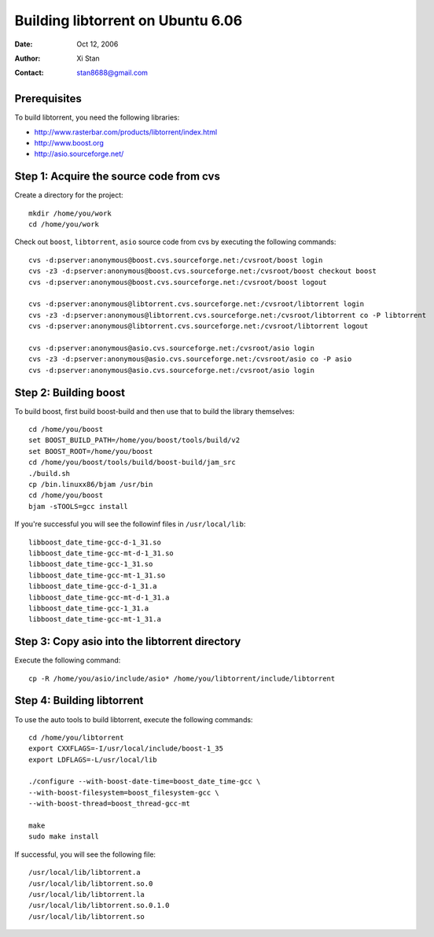 ==================================
Building libtorrent on Ubuntu 6.06
==================================

:Date: Oct 12, 2006
:Author: Xi Stan
:Contact: stan8688@gmail.com

Prerequisites
=============

To build libtorrent, you need the following libraries:

* http://www.rasterbar.com/products/libtorrent/index.html
* http://www.boost.org
* http://asio.sourceforge.net/

Step 1: Acquire the source code from cvs
========================================

Create a directory for the project::

   mkdir /home/you/work
   cd /home/you/work

Check out ``boost``, ``libtorrent``, ``asio`` source code from cvs
by executing the following commands::

   cvs -d:pserver:anonymous@boost.cvs.sourceforge.net:/cvsroot/boost login
   cvs -z3 -d:pserver:anonymous@boost.cvs.sourceforge.net:/cvsroot/boost checkout boost
   cvs -d:pserver:anonymous@boost.cvs.sourceforge.net:/cvsroot/boost logout

   cvs -d:pserver:anonymous@libtorrent.cvs.sourceforge.net:/cvsroot/libtorrent login
   cvs -z3 -d:pserver:anonymous@libtorrent.cvs.sourceforge.net:/cvsroot/libtorrent co -P libtorrent
   cvs -d:pserver:anonymous@libtorrent.cvs.sourceforge.net:/cvsroot/libtorrent logout

   cvs -d:pserver:anonymous@asio.cvs.sourceforge.net:/cvsroot/asio login
   cvs -z3 -d:pserver:anonymous@asio.cvs.sourceforge.net:/cvsroot/asio co -P asio
   cvs -d:pserver:anonymous@asio.cvs.sourceforge.net:/cvsroot/asio login

Step 2: Building boost
======================

To build boost, first build boost-build and then use that to build
the library themselves::

   cd /home/you/boost
   set BOOST_BUILD_PATH=/home/you/boost/tools/build/v2
   set BOOST_ROOT=/home/you/boost
   cd /home/you/boost/tools/build/boost-build/jam_src
   ./build.sh
   cp /bin.linuxx86/bjam /usr/bin
   cd /home/you/boost
   bjam -sTOOLS=gcc install

If you're successful you will see the followinf files in ``/usr/local/lib``::

   libboost_date_time-gcc-d-1_31.so
   libboost_date_time-gcc-mt-d-1_31.so
   libboost_date_time-gcc-1_31.so
   libboost_date_time-gcc-mt-1_31.so
   libboost_date_time-gcc-d-1_31.a
   libboost_date_time-gcc-mt-d-1_31.a
   libboost_date_time-gcc-1_31.a
   libboost_date_time-gcc-mt-1_31.a

Step 3: Copy asio into the libtorrent directory
===============================================

Execute the following command::

   cp -R /home/you/asio/include/asio* /home/you/libtorrent/include/libtorrent

Step 4: Building libtorrent
===========================

To use the auto tools to build libtorrent, execute the following commands::

   cd /home/you/libtorrent
   export CXXFLAGS=-I/usr/local/include/boost-1_35
   export LDFLAGS=-L/usr/local/lib

   ./configure --with-boost-date-time=boost_date_time-gcc \
   --with-boost-filesystem=boost_filesystem-gcc \
   --with-boost-thread=boost_thread-gcc-mt

   make
   sudo make install

If successful, you will see the following file::

   /usr/local/lib/libtorrent.a
   /usr/local/lib/libtorrent.so.0
   /usr/local/lib/libtorrent.la
   /usr/local/lib/libtorrent.so.0.1.0
   /usr/local/lib/libtorrent.so

